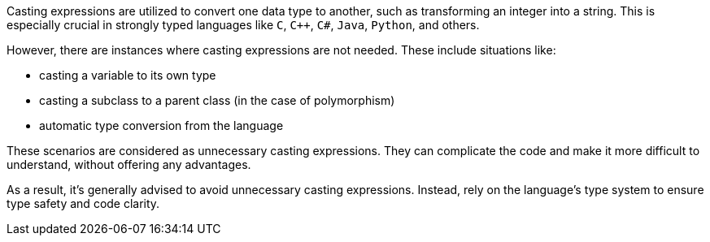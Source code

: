 Casting expressions are utilized to convert one data type to another, such as transforming an integer into a string. This is especially crucial in strongly typed languages like `C`, `C++`, `C#`, `Java`, `Python`, and others.

However, there are instances where casting expressions are not needed. These include situations like:

- casting a variable to its own type
- casting a subclass to a parent class (in the case of polymorphism)
- automatic type conversion from the language

These scenarios are considered as unnecessary casting expressions. They can complicate the code and make it more difficult to understand, without offering any advantages.

As a result, it's generally advised to avoid unnecessary casting expressions. Instead, rely on the language's type system to ensure type safety and code clarity.
